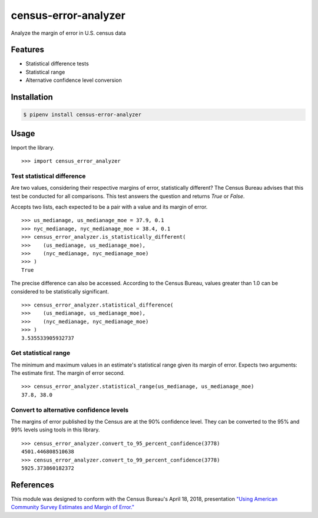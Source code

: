 census-error-analyzer
=====================

Analyze the margin of error in U.S. census data

Features
--------

* Statistical difference tests
* Statistical range
* Alternative confidence level conversion

Installation
------------

.. code-block:: bash

    $ pipenv install census-error-analyzer


Usage
-----

Import the library. ::

    >>> import census_error_analyzer


Test statistical difference
^^^^^^^^^^^^^^^^^^^^^^^^^^^

Are two values, considering their respective margins of error, statistically different? The Census Bureau advises that this test be conducted for all comparisons. This test answers the question and returns `True` or `False`.

Accepts two lists, each expected to be a pair with a value and its margin of error. ::

    >>> us_medianage, us_medianage_moe = 37.9, 0.1
    >>> nyc_medianage, nyc_medianage_moe = 38.4, 0.1
    >>> census_error_analyzer.is_statistically_different(
    >>>    (us_medianage, us_medianage_moe),
    >>>    (nyc_medianage, nyc_medianage_moe)
    >>> )
    True


The precise difference can also be accessed. According to the Census Bureau, values greater than 1.0 can be considered to be statistically significant. ::

    >>> census_error_analyzer.statistical_difference(
    >>>    (us_medianage, us_medianage_moe),
    >>>    (nyc_medianage, nyc_medianage_moe)
    >>> )
    3.535533905932737

Get statistical range
^^^^^^^^^^^^^^^^^^^^^

The minimum and maximum values in an estimate's statistical range given its margin of error. Expects two arguments: The estimate first. The margin of error second. ::

    >>> census_error_analyzer.statistical_range(us_medianage, us_medianage_moe)
    37.8, 38.0

Convert to alternative confidence levels
^^^^^^^^^^^^^^^^^^^^^^^^^^^^^^^^^^^^^^^^

The margins of error published by the Census are at the 90% confidence level. They can be converted to the 95% and 99% levels using tools in this library. ::

    >>> census_error_analyzer.convert_to_95_percent_confidence(3778)
    4501.446808510638
    >>> census_error_analyzer.convert_to_99_percent_confidence(3778)
    5925.373860182372

References
----------

This module was designed to conform with the Census Bureau's April 18, 2018, presentation `"Using American Community Survey Estimates and Margin of Error." <https://www.documentcloud.org/documents/6162551-20180418-MOE.html>`_

